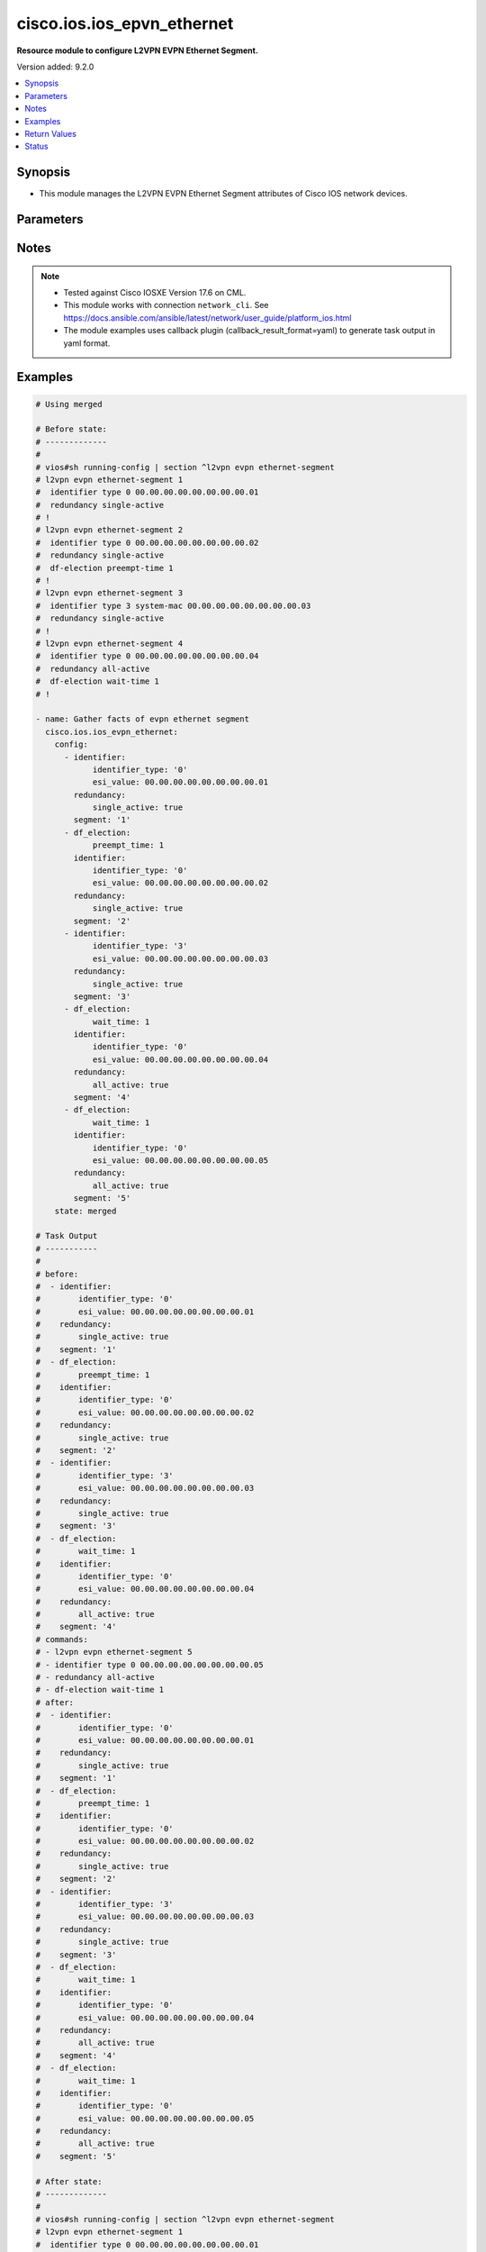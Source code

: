 .. _cisco.ios.ios_epvn_ethernet_module:


***************************
cisco.ios.ios_epvn_ethernet
***************************

**Resource module to configure L2VPN EVPN Ethernet Segment.**


Version added: 9.2.0

.. contents::
   :local:
   :depth: 1


Synopsis
--------
- This module manages the L2VPN EVPN Ethernet Segment attributes of Cisco IOS network devices.




Parameters
----------

.. raw:: html

    <table  border=0 cellpadding=0 class="documentation-table">
        <tr>
            <th colspan="3">Parameter</th>
            <th>Choices/<font color="blue">Defaults</font></th>
            <th width="100%">Comments</th>
        </tr>
            <tr>
                <td colspan="3">
                    <div class="ansibleOptionAnchor" id="parameter-"></div>
                    <b>config</b>
                    <a class="ansibleOptionLink" href="#parameter-" title="Permalink to this option"></a>
                    <div style="font-size: small">
                        <span style="color: purple">list</span>
                         / <span style="color: purple">elements=dictionary</span>
                    </div>
                </td>
                <td>
                </td>
                <td>
                        <div>A dictionary of L2VPN EVPN Ethernet Segment options</div>
                </td>
            </tr>
                                <tr>
                    <td class="elbow-placeholder"></td>
                <td colspan="2">
                    <div class="ansibleOptionAnchor" id="parameter-"></div>
                    <b>default</b>
                    <a class="ansibleOptionLink" href="#parameter-" title="Permalink to this option"></a>
                    <div style="font-size: small">
                        <span style="color: purple">boolean</span>
                    </div>
                </td>
                <td>
                        <ul style="margin: 0; padding: 0"><b>Choices:</b>
                                    <li>no</li>
                                    <li>yes</li>
                        </ul>
                </td>
                <td>
                        <div>Set a command to its defaults</div>
                </td>
            </tr>
            <tr>
                    <td class="elbow-placeholder"></td>
                <td colspan="2">
                    <div class="ansibleOptionAnchor" id="parameter-"></div>
                    <b>df_election</b>
                    <a class="ansibleOptionLink" href="#parameter-" title="Permalink to this option"></a>
                    <div style="font-size: small">
                        <span style="color: purple">dictionary</span>
                    </div>
                </td>
                <td>
                </td>
                <td>
                        <div>Designated forwarder election parameters</div>
                </td>
            </tr>
                                <tr>
                    <td class="elbow-placeholder"></td>
                    <td class="elbow-placeholder"></td>
                <td colspan="1">
                    <div class="ansibleOptionAnchor" id="parameter-"></div>
                    <b>preempt_time</b>
                    <a class="ansibleOptionLink" href="#parameter-" title="Permalink to this option"></a>
                    <div style="font-size: small">
                        <span style="color: purple">integer</span>
                    </div>
                </td>
                <td>
                </td>
                <td>
                        <div>Preempt time before advertising routes</div>
                </td>
            </tr>
            <tr>
                    <td class="elbow-placeholder"></td>
                    <td class="elbow-placeholder"></td>
                <td colspan="1">
                    <div class="ansibleOptionAnchor" id="parameter-"></div>
                    <b>wait_time</b>
                    <a class="ansibleOptionLink" href="#parameter-" title="Permalink to this option"></a>
                    <div style="font-size: small">
                        <span style="color: purple">integer</span>
                    </div>
                </td>
                <td>
                </td>
                <td>
                        <div>Designated forwarder election wait time</div>
                </td>
            </tr>

            <tr>
                    <td class="elbow-placeholder"></td>
                <td colspan="2">
                    <div class="ansibleOptionAnchor" id="parameter-"></div>
                    <b>identifier</b>
                    <a class="ansibleOptionLink" href="#parameter-" title="Permalink to this option"></a>
                    <div style="font-size: small">
                        <span style="color: purple">dictionary</span>
                    </div>
                </td>
                <td>
                </td>
                <td>
                        <div>Ethernet Segment Identifiers</div>
                </td>
            </tr>
                                <tr>
                    <td class="elbow-placeholder"></td>
                    <td class="elbow-placeholder"></td>
                <td colspan="1">
                    <div class="ansibleOptionAnchor" id="parameter-"></div>
                    <b>esi_value</b>
                    <a class="ansibleOptionLink" href="#parameter-" title="Permalink to this option"></a>
                    <div style="font-size: small">
                        <span style="color: purple">string</span>
                    </div>
                </td>
                <td>
                </td>
                <td>
                        <div>system mac or 9-octet ESI value in hex</div>
                </td>
            </tr>
            <tr>
                    <td class="elbow-placeholder"></td>
                    <td class="elbow-placeholder"></td>
                <td colspan="1">
                    <div class="ansibleOptionAnchor" id="parameter-"></div>
                    <b>identifier_type</b>
                    <a class="ansibleOptionLink" href="#parameter-" title="Permalink to this option"></a>
                    <div style="font-size: small">
                        <span style="color: purple">string</span>
                    </div>
                </td>
                <td>
                        <ul style="margin: 0; padding: 0"><b>Choices:</b>
                                    <li>0</li>
                                    <li>3</li>
                        </ul>
                </td>
                <td>
                        <div>Type 0 (arbitrary 9-octet ESI value)</div>
                        <div>Type 3 (MAC-based ESI value)</div>
                </td>
            </tr>

            <tr>
                    <td class="elbow-placeholder"></td>
                <td colspan="2">
                    <div class="ansibleOptionAnchor" id="parameter-"></div>
                    <b>redundancy</b>
                    <a class="ansibleOptionLink" href="#parameter-" title="Permalink to this option"></a>
                    <div style="font-size: small">
                        <span style="color: purple">dictionary</span>
                    </div>
                </td>
                <td>
                </td>
                <td>
                        <div>Multi-homing redundancy parameters</div>
                </td>
            </tr>
                                <tr>
                    <td class="elbow-placeholder"></td>
                    <td class="elbow-placeholder"></td>
                <td colspan="1">
                    <div class="ansibleOptionAnchor" id="parameter-"></div>
                    <b>all_active</b>
                    <a class="ansibleOptionLink" href="#parameter-" title="Permalink to this option"></a>
                    <div style="font-size: small">
                        <span style="color: purple">boolean</span>
                    </div>
                </td>
                <td>
                        <ul style="margin: 0; padding: 0"><b>Choices:</b>
                                    <li>no</li>
                                    <li>yes</li>
                        </ul>
                </td>
                <td>
                        <div>Per-flow load-balancing between PEs on same Ethernet Segment</div>
                </td>
            </tr>
            <tr>
                    <td class="elbow-placeholder"></td>
                    <td class="elbow-placeholder"></td>
                <td colspan="1">
                    <div class="ansibleOptionAnchor" id="parameter-"></div>
                    <b>single_active</b>
                    <a class="ansibleOptionLink" href="#parameter-" title="Permalink to this option"></a>
                    <div style="font-size: small">
                        <span style="color: purple">boolean</span>
                    </div>
                </td>
                <td>
                        <ul style="margin: 0; padding: 0"><b>Choices:</b>
                                    <li>no</li>
                                    <li>yes</li>
                        </ul>
                </td>
                <td>
                        <div>Per-vlan load-balancing between PEs on same Ethernet Segment</div>
                </td>
            </tr>

            <tr>
                    <td class="elbow-placeholder"></td>
                <td colspan="2">
                    <div class="ansibleOptionAnchor" id="parameter-"></div>
                    <b>segment</b>
                    <a class="ansibleOptionLink" href="#parameter-" title="Permalink to this option"></a>
                    <div style="font-size: small">
                        <span style="color: purple">string</span>
                         / <span style="color: red">required</span>
                    </div>
                </td>
                <td>
                </td>
                <td>
                        <div>L2VPN EVPN Ethernet Segment, l2vpn evpn ethernet-segment 1</div>
                </td>
            </tr>

            <tr>
                <td colspan="3">
                    <div class="ansibleOptionAnchor" id="parameter-"></div>
                    <b>running_config</b>
                    <a class="ansibleOptionLink" href="#parameter-" title="Permalink to this option"></a>
                    <div style="font-size: small">
                        <span style="color: purple">string</span>
                    </div>
                </td>
                <td>
                </td>
                <td>
                        <div>This option is used only with state <em>parsed</em>.</div>
                        <div>The value of this option should be the output received from the IOS device by executing the command <b>show running-config | section ^l2vpn</b>.</div>
                        <div>The state <em>parsed</em> reads the configuration from <code>running_config</code> option and transforms it into Ansible structured data as per the resource module&#x27;s argspec and the value is then returned in the <em>parsed</em> key within the result.</div>
                </td>
            </tr>
            <tr>
                <td colspan="3">
                    <div class="ansibleOptionAnchor" id="parameter-"></div>
                    <b>state</b>
                    <a class="ansibleOptionLink" href="#parameter-" title="Permalink to this option"></a>
                    <div style="font-size: small">
                        <span style="color: purple">string</span>
                    </div>
                </td>
                <td>
                        <ul style="margin: 0; padding: 0"><b>Choices:</b>
                                    <li><div style="color: blue"><b>merged</b>&nbsp;&larr;</div></li>
                                    <li>replaced</li>
                                    <li>overridden</li>
                                    <li>deleted</li>
                                    <li>rendered</li>
                                    <li>gathered</li>
                                    <li>purged</li>
                                    <li>parsed</li>
                        </ul>
                </td>
                <td>
                        <div>The state the configuration should be left in</div>
                        <div>The states <em>rendered</em>, <em>gathered</em> and <em>parsed</em> does not perform any change on the device.</div>
                        <div>The state <em>rendered</em> will transform the configuration in <code>config</code> option to platform specific CLI commands which will be returned in the <em>rendered</em> key within the result. For state <em>rendered</em> active connection to remote host is not required.</div>
                        <div>The state <em>gathered</em> will fetch the running configuration from device and transform it into structured data in the format as per the resource module argspec and the value is returned in the <em>gathered</em> key within the result.</div>
                        <div>The state <em>parsed</em> reads the configuration from <code>running_config</code> option and transforms it into JSON format as per the resource module parameters and the value is returned in the <em>parsed</em> key within the result. The value of <code>running_config</code> option should be the same format as the output of command <em>show running-config | section ^l2vpn</em> executed on device. For state <em>parsed</em> active connection to remote host is not required.</div>
                        <div>The state <em>purged</em> negates virtual/logical interfaces that are specified in task from running-config.</div>
                </td>
            </tr>
    </table>
    <br/>


Notes
-----

.. note::
   - Tested against Cisco IOSXE Version 17.6 on CML.
   - This module works with connection ``network_cli``. See https://docs.ansible.com/ansible/latest/network/user_guide/platform_ios.html
   - The module examples uses callback plugin (callback_result_format=yaml) to generate task output in yaml format.



Examples
--------

.. code-block:: yaml

    # Using merged

    # Before state:
    # -------------
    #
    # vios#sh running-config | section ^l2vpn evpn ethernet-segment
    # l2vpn evpn ethernet-segment 1
    #  identifier type 0 00.00.00.00.00.00.00.00.01
    #  redundancy single-active
    # !
    # l2vpn evpn ethernet-segment 2
    #  identifier type 0 00.00.00.00.00.00.00.00.02
    #  redundancy single-active
    #  df-election preempt-time 1
    # !
    # l2vpn evpn ethernet-segment 3
    #  identifier type 3 system-mac 00.00.00.00.00.00.00.00.03
    #  redundancy single-active
    # !
    # l2vpn evpn ethernet-segment 4
    #  identifier type 0 00.00.00.00.00.00.00.00.04
    #  redundancy all-active
    #  df-election wait-time 1
    # !

    - name: Gather facts of evpn ethernet segment
      cisco.ios.ios_evpn_ethernet:
        config:
          - identifier:
                identifier_type: '0'
                esi_value: 00.00.00.00.00.00.00.00.01
            redundancy:
                single_active: true
            segment: '1'
          - df_election:
                preempt_time: 1
            identifier:
                identifier_type: '0'
                esi_value: 00.00.00.00.00.00.00.00.02
            redundancy:
                single_active: true
            segment: '2'
          - identifier:
                identifier_type: '3'
                esi_value: 00.00.00.00.00.00.00.00.03
            redundancy:
                single_active: true
            segment: '3'
          - df_election:
                wait_time: 1
            identifier:
                identifier_type: '0'
                esi_value: 00.00.00.00.00.00.00.00.04
            redundancy:
                all_active: true
            segment: '4'
          - df_election:
                wait_time: 1
            identifier:
                identifier_type: '0'
                esi_value: 00.00.00.00.00.00.00.00.05
            redundancy:
                all_active: true
            segment: '5'
        state: merged

    # Task Output
    # -----------
    #
    # before:
    #  - identifier:
    #        identifier_type: '0'
    #        esi_value: 00.00.00.00.00.00.00.00.01
    #    redundancy:
    #        single_active: true
    #    segment: '1'
    #  - df_election:
    #        preempt_time: 1
    #    identifier:
    #        identifier_type: '0'
    #        esi_value: 00.00.00.00.00.00.00.00.02
    #    redundancy:
    #        single_active: true
    #    segment: '2'
    #  - identifier:
    #        identifier_type: '3'
    #        esi_value: 00.00.00.00.00.00.00.00.03
    #    redundancy:
    #        single_active: true
    #    segment: '3'
    #  - df_election:
    #        wait_time: 1
    #    identifier:
    #        identifier_type: '0'
    #        esi_value: 00.00.00.00.00.00.00.00.04
    #    redundancy:
    #        all_active: true
    #    segment: '4'
    # commands:
    # - l2vpn evpn ethernet-segment 5
    # - identifier type 0 00.00.00.00.00.00.00.00.05
    # - redundancy all-active
    # - df-election wait-time 1
    # after:
    #  - identifier:
    #        identifier_type: '0'
    #        esi_value: 00.00.00.00.00.00.00.00.01
    #    redundancy:
    #        single_active: true
    #    segment: '1'
    #  - df_election:
    #        preempt_time: 1
    #    identifier:
    #        identifier_type: '0'
    #        esi_value: 00.00.00.00.00.00.00.00.02
    #    redundancy:
    #        single_active: true
    #    segment: '2'
    #  - identifier:
    #        identifier_type: '3'
    #        esi_value: 00.00.00.00.00.00.00.00.03
    #    redundancy:
    #        single_active: true
    #    segment: '3'
    #  - df_election:
    #        wait_time: 1
    #    identifier:
    #        identifier_type: '0'
    #        esi_value: 00.00.00.00.00.00.00.00.04
    #    redundancy:
    #        all_active: true
    #    segment: '4'
    #  - df_election:
    #        wait_time: 1
    #    identifier:
    #        identifier_type: '0'
    #        esi_value: 00.00.00.00.00.00.00.00.05
    #    redundancy:
    #        all_active: true
    #    segment: '5'

    # After state:
    # -------------
    #
    # vios#sh running-config | section ^l2vpn evpn ethernet-segment
    # l2vpn evpn ethernet-segment 1
    #  identifier type 0 00.00.00.00.00.00.00.00.01
    #  redundancy single-active
    # !
    # l2vpn evpn ethernet-segment 2
    #  identifier type 0 00.00.00.00.00.00.00.00.02
    #  redundancy single-active
    #  df-election preempt-time 1
    # !
    # l2vpn evpn ethernet-segment 3
    #  identifier type 3 system-mac 00.00.00.00.00.00.00.00.03
    #  redundancy single-active
    # !
    # l2vpn evpn ethernet-segment 4
    #  identifier type 0 00.00.00.00.00.00.00.00.04
    #  redundancy all-active
    #  df-election wait-time 1
    # !
    # l2vpn evpn ethernet-segment 5
    #  identifier type 0 00.00.00.00.00.00.00.00.05
    #  redundancy all-active
    #  df-election wait-time 1
    # !

    # Using replaced

    # Before state:
    # -------------
    #
    # vios#sh running-config | section ^l2vpn evpn ethernet-segment
    # l2vpn evpn ethernet-segment 1
    #  identifier type 0 00.00.00.00.00.00.00.00.01
    #  redundancy single-active
    # !
    # l2vpn evpn ethernet-segment 2
    #  identifier type 0 00.00.00.00.00.00.00.00.02
    #  redundancy single-active
    #  df-election preempt-time 1
    # !
    # l2vpn evpn ethernet-segment 3
    #  identifier type 3 system-mac 00.00.00.00.00.00.00.00.03
    #  redundancy single-active
    # !
    # l2vpn evpn ethernet-segment 4
    #  identifier type 0 00.00.00.00.00.00.00.00.04
    #  redundancy all-active
    #  df-election wait-time 1
    # !

    - name: Gather facts of evpn ethernet segment
      cisco.ios.ios_evpn_ethernet:
        config:
          - df_election:
                wait_time: 1
            identifier:
                identifier_type: '0'
                esi_value: 00.00.00.00.00.00.00.00.04
            redundancy:
                single_active: true
            segment: '4'
          - df_election:
                wait_time: 1
            identifier:
                identifier_type: '0'
                esi_value: 00.00.00.00.00.00.00.00.05
            redundancy:
                all_active: true
            segment: '5'
        state: replaced

    # Task Output
    # -----------
    #
    # before:
    #  - identifier:
    #        identifier_type: '0'
    #        esi_value: 00.00.00.00.00.00.00.00.01
    #    redundancy:
    #        single_active: true
    #    segment: '1'
    #  - df_election:
    #        preempt_time: 1
    #    identifier:
    #        identifier_type: '0'
    #        esi_value: 00.00.00.00.00.00.00.00.02
    #    redundancy:
    #        single_active: true
    #    segment: '2'
    #  - identifier:
    #        identifier_type: '3'
    #        esi_value: 00.00.00.00.00.00.00.00.03
    #    redundancy:
    #        single_active: true
    #    segment: '3'
    #  - df_election:
    #        wait_time: 1
    #    identifier:
    #        identifier_type: '0'
    #        esi_value: 00.00.00.00.00.00.00.00.04
    #    redundancy:
    #        all_active: true
    #    segment: '4'
    # commands:
    # - l2vpn evpn ethernet-segment 4
    # - redundancy single-active
    # - l2vpn evpn ethernet-segment 5
    # - identifier type 0 00.00.00.00.00.00.00.00.05
    # - redundancy all-active
    # - df-election wait-time 1
    # after:
    #  - identifier:
    #        identifier_type: '0'
    #        esi_value: 00.00.00.00.00.00.00.00.01
    #    redundancy:
    #        single_active: true
    #    segment: '1'
    #  - df_election:
    #        preempt_time: 1
    #    identifier:
    #        identifier_type: '0'
    #        esi_value: 00.00.00.00.00.00.00.00.02
    #    redundancy:
    #        single_active: true
    #    segment: '2'
    #  - identifier:
    #        identifier_type: '3'
    #        esi_value: 00.00.00.00.00.00.00.00.03
    #    redundancy:
    #        single_active: true
    #    segment: '3'
    #  - df_election:
    #        wait_time: 1
    #    identifier:
    #        identifier_type: '0'
    #        esi_value: 00.00.00.00.00.00.00.00.04
    #    redundancy:
    #        single_active: true
    #    segment: '4'
    #  - df_election:
    #        wait_time: 1
    #    identifier:
    #        identifier_type: '0'
    #        esi_value: 00.00.00.00.00.00.00.00.05
    #    redundancy:
    #        all_active: true
    #    segment: '5'

    # After state:
    # -------------
    #
    # vios#sh running-config | section ^l2vpn evpn ethernet-segment
    # l2vpn evpn ethernet-segment 1
    #  identifier type 0 00.00.00.00.00.00.00.00.01
    #  redundancy single-active
    # !
    # l2vpn evpn ethernet-segment 2
    #  identifier type 0 00.00.00.00.00.00.00.00.02
    #  redundancy single-active
    #  df-election preempt-time 1
    # !
    # l2vpn evpn ethernet-segment 3
    #  identifier type 3 system-mac 00.00.00.00.00.00.00.00.03
    #  redundancy single-active
    # !
    # l2vpn evpn ethernet-segment 4
    #  identifier type 0 00.00.00.00.00.00.00.00.04
    #  redundancy single-active
    #  df-election wait-time 1
    # !
    # l2vpn evpn ethernet-segment 5
    #  identifier type 0 00.00.00.00.00.00.00.00.05
    #  redundancy all-active
    #  df-election wait-time 1
    # !

    # Using overridden

    # Before state:
    # -------------
    #
    # vios#sh running-config | section ^l2vpn evpn ethernet-segment
    # l2vpn evpn ethernet-segment 1
    #  identifier type 0 00.00.00.00.00.00.00.00.01
    #  redundancy single-active
    # !
    # l2vpn evpn ethernet-segment 2
    #  identifier type 0 00.00.00.00.00.00.00.00.02
    #  redundancy single-active
    #  df-election preempt-time 1
    # !
    # l2vpn evpn ethernet-segment 3
    #  identifier type 3 system-mac 00.00.00.00.00.00.00.00.03
    #  redundancy single-active
    # !
    # l2vpn evpn ethernet-segment 4
    #  identifier type 0 00.00.00.00.00.00.00.00.04
    #  redundancy all-active
    #  df-election wait-time 1
    # !

    - name: Gather facts of evpn ethernet segment
      cisco.ios.ios_evpn_ethernet:
        config:
          - df_election:
                wait_time: 1
            identifier:
                identifier_type: '0'
                esi_value: 00.00.00.00.00.00.00.00.04
            redundancy:
                single_active: true
            segment: '4'
          - df_election:
                wait_time: 1
            identifier:
                identifier_type: '0'
                esi_value: 00.00.00.00.00.00.00.00.05
            redundancy:
                all_active: true
            segment: '5'
        state: overridden

    # After state:
    # -------------
    #
    # vios#sh running-config | section ^l2vpn evpn ethernet-segment
    # l2vpn evpn ethernet-segment 1
    # !
    # l2vpn evpn ethernet-segment 2
    # !
    # l2vpn evpn ethernet-segment 3
    # !
    # l2vpn evpn ethernet-segment 4
    #  identifier type 0 00.00.00.00.00.00.00.00.04
    #  redundancy single-active
    #  df-election wait-time 1
    # !
    # l2vpn evpn ethernet-segment 5
    #  identifier type 0 00.00.00.00.00.00.00.00.05
    #  redundancy all-active
    #  df-election wait-time 1
    # !

    # Using deleted

    # Before state:
    # -------------
    #
    # vios#sh running-config | section ^l2vpn evpn ethernet-segment
    # l2vpn evpn ethernet-segment 1
    #  identifier type 0 00.00.00.00.00.00.00.00.01
    #  redundancy single-active
    # !
    # l2vpn evpn ethernet-segment 2
    #  identifier type 0 00.00.00.00.00.00.00.00.02
    #  redundancy single-active
    #  df-election preempt-time 1
    # !
    # l2vpn evpn ethernet-segment 3
    #  identifier type 3 system-mac 00.00.00.00.00.00.00.00.03
    #  redundancy single-active
    # !
    # l2vpn evpn ethernet-segment 4
    #  identifier type 0 00.00.00.00.00.00.00.00.04
    #  redundancy all-active
    #  df-election wait-time 1
    # !

    - name: Gather facts of evpn ethernet segment
      cisco.ios.ios_evpn_ethernet:
        config:
          - identifier:
                identifier_type: '0'
                esi_value: 00.00.00.00.00.00.00.00.01
            redundancy:
                single_active: true
            segment: '1'
          - df_election:
                preempt_time: 1
            identifier:
                identifier_type: '0'
                esi_value: 00.00.00.00.00.00.00.00.02
            redundancy:
                single_active: true
            segment: '2'
        state: deleted

    # Task Output
    # -----------
    #
    # before:
    #  - identifier:
    #        identifier_type: '0'
    #        esi_value: 00.00.00.00.00.00.00.00.01
    #    redundancy:
    #        single_active: true
    #    segment: '1'
    #  - df_election:
    #        preempt_time: 1
    #    identifier:
    #        identifier_type: '0'
    #        esi_value: 00.00.00.00.00.00.00.00.02
    #    redundancy:
    #        single_active: true
    #    segment: '2'
    #  - identifier:
    #        identifier_type: '3'
    #        esi_value: 00.00.00.00.00.00.00.00.03
    #    redundancy:
    #        single_active: true
    #    segment: '3'
    #  - df_election:
    #        wait_time: 1
    #    identifier:
    #        identifier_type: '0'
    #        esi_value: 00.00.00.00.00.00.00.00.04
    #    redundancy:
    #        all_active: true
    #    segment: '4'
    # commands:
    # - l2vpn evpn ethernet-segment 1
    # - no identifier type 0 00.00.00.00.00.00.00.00.01
    # - no redundancy single-active
    # - l2vpn evpn ethernet-segment 2
    # - no identifier type 0 00.00.00.00.00.00.00.00.02
    # - no redundancy single-active
    # - no df-election wait-time 1
    # after:
    #  - segment: '1'
    #  - segment: '2'
    #  - identifier:
    #        identifier_type: '3'
    #        esi_value: 00.00.00.00.00.00.00.00.03
    #    redundancy:
    #        single_active: true
    #    segment: '3'
    #  - df_election:
    #        wait_time: 1
    #    identifier:
    #        identifier_type: '0'
    #        esi_value: 00.00.00.00.00.00.00.00.04
    #    redundancy:
    #        all_active: true
    #    segment: '4'
    #  - df_election:
    #        wait_time: 1
    #    identifier:
    #        identifier_type: '0'
    #        esi_value: 00.00.00.00.00.00.00.00.05
    #    redundancy:
    #        all_active: true
    #    segment: '5'

    # After state:
    # -------------
    #
    # vios#sh running-config | section ^l2vpn evpn ethernet-segment
    # l2vpn evpn ethernet-segment 1
    # !
    # l2vpn evpn ethernet-segment 2
    # !
    # l2vpn evpn ethernet-segment 3
    #  identifier type 3 system-mac 00.00.00.00.00.00.00.00.03
    #  redundancy single-active
    # !
    # l2vpn evpn ethernet-segment 4
    #  identifier type 0 00.00.00.00.00.00.00.00.04
    #  redundancy all-active
    #  df-election wait-time 1
    # !
    # l2vpn evpn ethernet-segment 5
    #  identifier type 0 00.00.00.00.00.00.00.00.05
    #  redundancy all-active
    #  df-election wait-time 1
    # !

    # Using purged

    # Before state:
    # -------------
    #
    # vios#sh running-config | section ^l2vpn evpn ethernet-segment
    # l2vpn evpn ethernet-segment 1
    #  identifier type 0 00.00.00.00.00.00.00.00.01
    #  redundancy single-active
    # !
    # l2vpn evpn ethernet-segment 2
    #  identifier type 0 00.00.00.00.00.00.00.00.02
    #  redundancy single-active
    #  df-election preempt-time 1
    # !
    # l2vpn evpn ethernet-segment 3
    #  identifier type 3 system-mac 00.00.00.00.00.00.00.00.03
    #  redundancy single-active
    # !
    # l2vpn evpn ethernet-segment 4
    #  identifier type 0 00.00.00.00.00.00.00.00.04
    #  redundancy all-active
    #  df-election wait-time 1
    # !

    - name: Gather facts of evpn ethernet segment
      cisco.ios.ios_evpn_ethernet:
        config:
          - segment: '1'
          - segment: '2'
        state: purged

    # Task Output
    # -----------
    #
    # before:
    #  - identifier:
    #        identifier_type: '0'
    #        esi_value: 00.00.00.00.00.00.00.00.01
    #    redundancy:
    #        single_active: true
    #    segment: '1'
    #  - df_election:
    #        preempt_time: 1
    #    identifier:
    #        identifier_type: '0'
    #        esi_value: 00.00.00.00.00.00.00.00.02
    #    redundancy:
    #        single_active: true
    #    segment: '2'
    #  - identifier:
    #        identifier_type: '3'
    #        esi_value: 00.00.00.00.00.00.00.00.03
    #    redundancy:
    #        single_active: true
    #    segment: '3'
    #  - df_election:
    #        wait_time: 1
    #    identifier:
    #        identifier_type: '0'
    #        esi_value: 00.00.00.00.00.00.00.00.04
    #    redundancy:
    #        all_active: true
    #    segment: '4'
    # commands:
    # - no l2vpn evpn ethernet-segment 1
    # - no l2vpn evpn ethernet-segment 2
    # after:
    #  - identifier:
    #        identifier_type: '3'
    #        esi_value: 00.00.00.00.00.00.00.00.03
    #    redundancy:
    #        single_active: true
    #    segment: '3'
    #  - df_election:
    #        wait_time: 1
    #    identifier:
    #        identifier_type: '0'
    #        esi_value: 00.00.00.00.00.00.00.00.04
    #    redundancy:
    #        all_active: true
    #    segment: '4'
    #  - df_election:
    #        wait_time: 1
    #    identifier:
    #        identifier_type: '0'
    #        esi_value: 00.00.00.00.00.00.00.00.05
    #    redundancy:
    #        all_active: true
    #    segment: '5'

    # After state:
    # -------------
    #
    # vios#sh running-config | section ^l2vpn evpn ethernet-segment
    # l2vpn evpn ethernet-segment 3
    #  identifier type 3 system-mac 00.00.00.00.00.00.00.00.03
    #  redundancy single-active
    # !
    # l2vpn evpn ethernet-segment 4
    #  identifier type 0 00.00.00.00.00.00.00.00.04
    #  redundancy all-active
    #  df-election wait-time 1
    # !
    # l2vpn evpn ethernet-segment 5
    #  identifier type 0 00.00.00.00.00.00.00.00.05
    #  redundancy all-active
    #  df-election wait-time 1
    # !

    # Using gathered

    # Before state:
    # -------------
    #
    # vios#sh running-config | section ^l2vpn evpn ethernet-segment
    # l2vpn evpn ethernet-segment 1
    #  identifier type 0 00.00.00.00.00.00.00.00.01
    #  redundancy single-active
    # !
    # l2vpn evpn ethernet-segment 2
    #  identifier type 0 00.00.00.00.00.00.00.00.02
    #  redundancy single-active
    #  df-election preempt-time 1
    # !
    # l2vpn evpn ethernet-segment 3
    #  identifier type 3 system-mac 00.00.00.00.00.00.00.00.03
    #  redundancy single-active
    # !
    # l2vpn evpn ethernet-segment 4
    #  identifier type 0 00.00.00.00.00.00.00.00.04
    #  redundancy all-active
    #  df-election wait-time 1
    # !

    - name: Gather facts of evpn ethernet segment
      cisco.ios.ios_evpn_ethernet:
        config:
        state: gathered

    # Task Output
    # -----------
    #
    # gathered:
    #  - identifier:
    #        identifier_type: '0'
    #        esi_value: 00.00.00.00.00.00.00.00.01
    #    redundancy:
    #        single_active: true
    #    segment: '1'
    #  - df_election:
    #        preempt_time: 1
    #    identifier:
    #        identifier_type: '0'
    #        esi_value: 00.00.00.00.00.00.00.00.02
    #    redundancy:
    #        single_active: true
    #    segment: '2'
    #  - identifier:
    #        identifier_type: '3'
    #        esi_value: 00.00.00.00.00.00.00.00.03
    #    redundancy:
    #        single_active: true
    #    segment: '3'
    #  - df_election:
    #        wait_time: 1
    #    identifier:
    #        identifier_type: '0'
    #        esi_value: 00.00.00.00.00.00.00.00.04
    #    redundancy:
    #        all_active: true
    #    segment: '4'

    # Using rendered

    - name: Render commands with provided configuration
      cisco.ios.ios_evpn_ethernet:
        config:
          - identifier:
              identifier_type: '0'
              esi_value: 00.00.00.00.00.00.00.00.01
            redundancy:
              single_active: true
            segment: '1'
          - df_election:
              preempt_time: 1
            identifier:
              identifier_type: '0'
              esi_value: 00.00.00.00.00.00.00.00.02
            redundancy:
              single_active: true
            segment: '2'
          - identifier:
              identifier_type: '3'
              esi_value: 00.00.00.00.00.00.00.00.03
            redundancy:
              single_active: true
            segment: '3'
          - df_election:
              wait_time: 1
            identifier:
              identifier_type: '0'
              esi_value: 00.00.00.00.00.00.00.00.04
            redundancy:
              all_active: true
            segment: '4'
        state: rendered

    # Task Output
    # -----------
    #
    # rendered:
    # - l2vpn evpn ethernet-segment 1
    # - redundancy single-active
    # - identifier type 0 00.00.00.00.00.00.00.00.01
    # - l2vpn evpn ethernet-segment 2
    # - df-election preempt-time 1
    # - redundancy single-active
    # - identifier type 0 00.00.00.00.00.00.00.00.02
    # - l2vpn evpn ethernet-segment 3
    # - redundancy single-active
    # - identifier type 3 system-mac 00.00.00.00.00.00.00.00.03
    # - l2vpn evpn ethernet-segment 4
    # - df-election wait-time 1
    # - redundancy all-active
    # - identifier type 0 00.00.00.00.00.00.00.00.04

    # Using parsed

    # File: parsed.cfg
    # ----------------
    #
    # l2vpn evpn ethernet-segment 1
    #  identifier type 0 00.00.00.00.00.00.00.00.01
    #  redundancy single-active
    # !
    # l2vpn evpn ethernet-segment 2
    #  identifier type 0 00.00.00.00.00.00.00.00.02
    #  redundancy single-active
    #  df-election preempt-time 1
    # !
    # l2vpn evpn ethernet-segment 3
    #  identifier type 3 system-mac 00.00.00.00.00.00.00.00.03
    #  redundancy single-active
    # !
    # l2vpn evpn ethernet-segment 4
    #  identifier type 0 00.00.00.00.00.00.00.00.04
    #  redundancy all-active
    #  df-election wait-time 1
    # !

    - name: Parse the provided configuration
      cisco.ios.ios_evpn_ethernet:
        running_config: "{{ lookup('file', 'ios_ethernet_segment_parsed.cfg') }}"
        state: parsed

    # Task Output
    # -----------
    #
    # parsed:
    #  - identifier:
    #        identifier_type: '0'
    #        esi_value: 00.00.00.00.00.00.00.00.01
    #    redundancy:
    #        single_active: true
    #    segment: '1'
    #  - df_election:
    #        preempt_time: 1
    #    identifier:
    #        identifier_type: '0'
    #        esi_value: 00.00.00.00.00.00.00.00.02
    #    redundancy:
    #        single_active: true
    #    segment: '2'
    #  - identifier:
    #        identifier_type: '3'
    #        esi_value: 00.00.00.00.00.00.00.00.03
    #    redundancy:
    #        single_active: true
    #    segment: '3'
    #  - df_election:
    #        wait_time: 1
    #    identifier:
    #        identifier_type: '0'
    #        esi_value: 00.00.00.00.00.00.00.00.04
    #    redundancy:
    #        all_active: true
    #    segment: '4'



Return Values
-------------
Common return values are documented `here <https://docs.ansible.com/ansible/latest/reference_appendices/common_return_values.html#common-return-values>`_, the following are the fields unique to this module:

.. raw:: html

    <table border=0 cellpadding=0 class="documentation-table">
        <tr>
            <th colspan="1">Key</th>
            <th>Returned</th>
            <th width="100%">Description</th>
        </tr>
            <tr>
                <td colspan="1">
                    <div class="ansibleOptionAnchor" id="return-"></div>
                    <b>after</b>
                    <a class="ansibleOptionLink" href="#return-" title="Permalink to this return value"></a>
                    <div style="font-size: small">
                      <span style="color: purple">dictionary</span>
                    </div>
                </td>
                <td>when changed</td>
                <td>
                            <div>The resulting configuration after module execution.</div>
                    <br/>
                        <div style="font-size: smaller"><b>Sample:</b></div>
                        <div style="font-size: smaller; color: blue; word-wrap: break-word; word-break: break-all;">This output will always be in the same format as the module argspec.</div>
                </td>
            </tr>
            <tr>
                <td colspan="1">
                    <div class="ansibleOptionAnchor" id="return-"></div>
                    <b>before</b>
                    <a class="ansibleOptionLink" href="#return-" title="Permalink to this return value"></a>
                    <div style="font-size: small">
                      <span style="color: purple">list</span>
                    </div>
                </td>
                <td>when <em>state</em> is <code>merged</code>, <code>replaced</code>, <code>overridden</code>, <code>deleted</code> or <code>purged</code></td>
                <td>
                            <div>The configuration prior to the module execution.</div>
                    <br/>
                        <div style="font-size: smaller"><b>Sample:</b></div>
                        <div style="font-size: smaller; color: blue; word-wrap: break-word; word-break: break-all;">This output will always be in the same format as the module argspec.</div>
                </td>
            </tr>
            <tr>
                <td colspan="1">
                    <div class="ansibleOptionAnchor" id="return-"></div>
                    <b>commands</b>
                    <a class="ansibleOptionLink" href="#return-" title="Permalink to this return value"></a>
                    <div style="font-size: small">
                      <span style="color: purple">list</span>
                    </div>
                </td>
                <td>when <em>state</em> is <code>merged</code>, <code>replaced</code>, <code>overridden</code>, <code>deleted</code> or <code>purged</code></td>
                <td>
                            <div>The set of commands pushed to the remote device.</div>
                    <br/>
                        <div style="font-size: smaller"><b>Sample:</b></div>
                        <div style="font-size: smaller; color: blue; word-wrap: break-word; word-break: break-all;">[&#x27;l2vpn evpn ethernet-segment 1&#x27;, &#x27;identifier type 0 00.00.00.00.00.00.00.00.01&#x27;, &#x27;redundancy single-active&#x27;]</div>
                </td>
            </tr>
            <tr>
                <td colspan="1">
                    <div class="ansibleOptionAnchor" id="return-"></div>
                    <b>gathered</b>
                    <a class="ansibleOptionLink" href="#return-" title="Permalink to this return value"></a>
                    <div style="font-size: small">
                      <span style="color: purple">list</span>
                    </div>
                </td>
                <td>when <em>state</em> is <code>gathered</code></td>
                <td>
                            <div>Facts about the network resource gathered from the remote device as structured data.</div>
                    <br/>
                        <div style="font-size: smaller"><b>Sample:</b></div>
                        <div style="font-size: smaller; color: blue; word-wrap: break-word; word-break: break-all;">This output will always be in the same format as the module argspec.</div>
                </td>
            </tr>
            <tr>
                <td colspan="1">
                    <div class="ansibleOptionAnchor" id="return-"></div>
                    <b>parsed</b>
                    <a class="ansibleOptionLink" href="#return-" title="Permalink to this return value"></a>
                    <div style="font-size: small">
                      <span style="color: purple">list</span>
                    </div>
                </td>
                <td>when <em>state</em> is <code>parsed</code></td>
                <td>
                            <div>The device native config provided in <em>running_config</em> option parsed into structured data as per module argspec.</div>
                    <br/>
                        <div style="font-size: smaller"><b>Sample:</b></div>
                        <div style="font-size: smaller; color: blue; word-wrap: break-word; word-break: break-all;">This output will always be in the same format as the module argspec.</div>
                </td>
            </tr>
            <tr>
                <td colspan="1">
                    <div class="ansibleOptionAnchor" id="return-"></div>
                    <b>rendered</b>
                    <a class="ansibleOptionLink" href="#return-" title="Permalink to this return value"></a>
                    <div style="font-size: small">
                      <span style="color: purple">list</span>
                    </div>
                </td>
                <td>when <em>state</em> is <code>rendered</code></td>
                <td>
                            <div>The provided configuration in the task rendered in device-native format (offline).</div>
                    <br/>
                        <div style="font-size: smaller"><b>Sample:</b></div>
                        <div style="font-size: smaller; color: blue; word-wrap: break-word; word-break: break-all;">[&#x27;l2vpn evpn ethernet-segment 1&#x27;, &#x27;identifier type 3 system-mac 0000.0000.0000.0001&#x27;, &#x27;redundancy all-active&#x27;]</div>
                </td>
            </tr>
    </table>
    <br/><br/>


Status
------


Authors
~~~~~~~

- Sagar Paul (@KB-perByte)
- Jorgen Spange (@jorgenspange)
